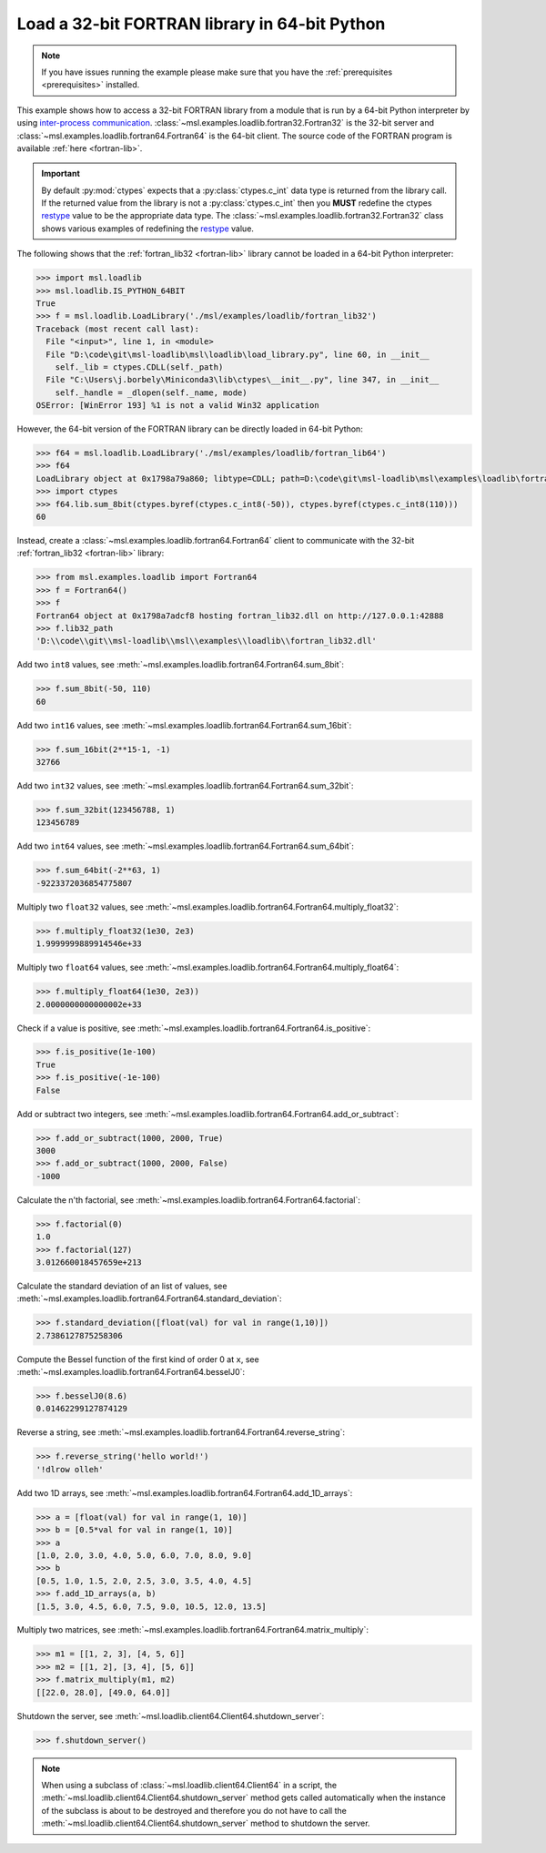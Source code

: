 .. _tutorial_fortran:

==============================================
Load a 32-bit FORTRAN library in 64-bit Python
==============================================

.. note::
   If you have issues running the example please make sure that you have the
   :ref:`prerequisites <prerequisites>` installed.

This example shows how to access a 32-bit FORTRAN library from a module that is run by a
64-bit Python interpreter by using `inter-process communication
<https://en.wikipedia.org/wiki/Inter-process_communication>`_.
:class:`~msl.examples.loadlib.fortran32.Fortran32` is the 32-bit server and
:class:`~msl.examples.loadlib.fortran64.Fortran64` is the 64-bit client. The source
code of the FORTRAN program is available :ref:`here <fortran-lib>`.

.. important::
   By default :py:mod:`ctypes` expects that a :py:class:`ctypes.c_int` data type is
   returned from the library call. If the returned value from the library is not a
   :py:class:`ctypes.c_int` then you **MUST** redefine the ctypes `restype`_ value
   to be the appropriate data type. The :class:`~msl.examples.loadlib.fortran32.Fortran32`
   class shows various examples of redefining the `restype`_ value.

.. _restype: https://docs.python.org/3/library/ctypes.html#ctypes._FuncPtr.restype

The following shows that the :ref:`fortran_lib32 <fortran-lib>` library
cannot be loaded in a 64-bit Python interpreter:

.. code-block:: python

   >>> import msl.loadlib
   >>> msl.loadlib.IS_PYTHON_64BIT
   True
   >>> f = msl.loadlib.LoadLibrary('./msl/examples/loadlib/fortran_lib32')
   Traceback (most recent call last):
     File "<input>", line 1, in <module>
     File "D:\code\git\msl-loadlib\msl\loadlib\load_library.py", line 60, in __init__
       self._lib = ctypes.CDLL(self._path)
     File "C:\Users\j.borbely\Miniconda3\lib\ctypes\__init__.py", line 347, in __init__
       self._handle = _dlopen(self._name, mode)
   OSError: [WinError 193] %1 is not a valid Win32 application

However, the 64-bit version of the FORTRAN library can be directly loaded in 64-bit Python:

.. code-block:: python

   >>> f64 = msl.loadlib.LoadLibrary('./msl/examples/loadlib/fortran_lib64')
   >>> f64
   LoadLibrary object at 0x1798a79a860; libtype=CDLL; path=D:\code\git\msl-loadlib\msl\examples\loadlib\fortran_lib64.dll
   >>> import ctypes
   >>> f64.lib.sum_8bit(ctypes.byref(ctypes.c_int8(-50)), ctypes.byref(ctypes.c_int8(110)))
   60

Instead, create a :class:`~msl.examples.loadlib.fortran64.Fortran64` client to communicate with the
32-bit :ref:`fortran_lib32 <fortran-lib>` library:

.. code-block:: python

   >>> from msl.examples.loadlib import Fortran64
   >>> f = Fortran64()
   >>> f
   Fortran64 object at 0x1798a7adcf8 hosting fortran_lib32.dll on http://127.0.0.1:42888
   >>> f.lib32_path
   'D:\\code\\git\\msl-loadlib\\msl\\examples\\loadlib\\fortran_lib32.dll'

Add two ``int8`` values, see :meth:`~msl.examples.loadlib.fortran64.Fortran64.sum_8bit`:

.. code-block:: python

   >>> f.sum_8bit(-50, 110)
   60

Add two ``int16`` values, see :meth:`~msl.examples.loadlib.fortran64.Fortran64.sum_16bit`:

.. code-block:: python

   >>> f.sum_16bit(2**15-1, -1)
   32766

Add two ``int32`` values, see :meth:`~msl.examples.loadlib.fortran64.Fortran64.sum_32bit`:

.. code-block:: python

   >>> f.sum_32bit(123456788, 1)
   123456789

Add two ``int64`` values, see :meth:`~msl.examples.loadlib.fortran64.Fortran64.sum_64bit`:

.. code-block:: python

   >>> f.sum_64bit(-2**63, 1)
   -9223372036854775807

Multiply two ``float32`` values, see :meth:`~msl.examples.loadlib.fortran64.Fortran64.multiply_float32`:

.. code-block:: python

   >>> f.multiply_float32(1e30, 2e3)
   1.9999999889914546e+33

Multiply two ``float64`` values, see :meth:`~msl.examples.loadlib.fortran64.Fortran64.multiply_float64`:

.. code-block:: python

   >>> f.multiply_float64(1e30, 2e3))
   2.0000000000000002e+33

Check if a value is positive, see :meth:`~msl.examples.loadlib.fortran64.Fortran64.is_positive`:

.. code-block:: python

   >>> f.is_positive(1e-100)
   True
   >>> f.is_positive(-1e-100)
   False

Add or subtract two integers, see :meth:`~msl.examples.loadlib.fortran64.Fortran64.add_or_subtract`:

.. code-block:: python

   >>> f.add_or_subtract(1000, 2000, True)
   3000
   >>> f.add_or_subtract(1000, 2000, False)
   -1000

Calculate the n'th factorial, see :meth:`~msl.examples.loadlib.fortran64.Fortran64.factorial`:

.. code-block:: python

   >>> f.factorial(0)
   1.0
   >>> f.factorial(127)
   3.012660018457659e+213

Calculate the standard deviation of an list of values, see
:meth:`~msl.examples.loadlib.fortran64.Fortran64.standard_deviation`:

.. code-block:: python

   >>> f.standard_deviation([float(val) for val in range(1,10)])
   2.7386127875258306

Compute the Bessel function of the first kind of order 0 at ``x``, see
:meth:`~msl.examples.loadlib.fortran64.Fortran64.besselJ0`:

.. code-block:: python

   >>> f.besselJ0(8.6)
   0.01462299127874129

Reverse a string, see :meth:`~msl.examples.loadlib.fortran64.Fortran64.reverse_string`:

.. code-block:: python

   >>> f.reverse_string('hello world!')
   '!dlrow olleh'

Add two 1D arrays, see :meth:`~msl.examples.loadlib.fortran64.Fortran64.add_1D_arrays`:

.. code-block:: python

   >>> a = [float(val) for val in range(1, 10)]
   >>> b = [0.5*val for val in range(1, 10)]
   >>> a
   [1.0, 2.0, 3.0, 4.0, 5.0, 6.0, 7.0, 8.0, 9.0]
   >>> b
   [0.5, 1.0, 1.5, 2.0, 2.5, 3.0, 3.5, 4.0, 4.5]
   >>> f.add_1D_arrays(a, b)
   [1.5, 3.0, 4.5, 6.0, 7.5, 9.0, 10.5, 12.0, 13.5]

Multiply two matrices, see :meth:`~msl.examples.loadlib.fortran64.Fortran64.matrix_multiply`:

.. code-block:: python

   >>> m1 = [[1, 2, 3], [4, 5, 6]]
   >>> m2 = [[1, 2], [3, 4], [5, 6]]
   >>> f.matrix_multiply(m1, m2)
   [[22.0, 28.0], [49.0, 64.0]]

Shutdown the server, see :meth:`~msl.loadlib.client64.Client64.shutdown_server`:

.. code-block:: python

   >>> f.shutdown_server()

.. note::
   When using a subclass of :class:`~msl.loadlib.client64.Client64` in a script, the
   :meth:`~msl.loadlib.client64.Client64.shutdown_server` method gets called automatically
   when the instance of the subclass is about to be destroyed and therefore you do not have to call
   the :meth:`~msl.loadlib.client64.Client64.shutdown_server` method to shutdown the server.
